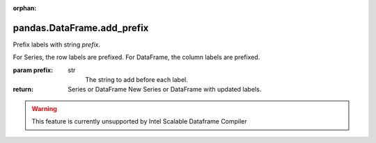 .. _pandas.DataFrame.add_prefix:

:orphan:

pandas.DataFrame.add_prefix
***************************

Prefix labels with string `prefix`.

For Series, the row labels are prefixed.
For DataFrame, the column labels are prefixed.

:param prefix:
    str
        The string to add before each label.

:return: Series or DataFrame
    New Series or DataFrame with updated labels.



.. warning::
    This feature is currently unsupported by Intel Scalable Dataframe Compiler

